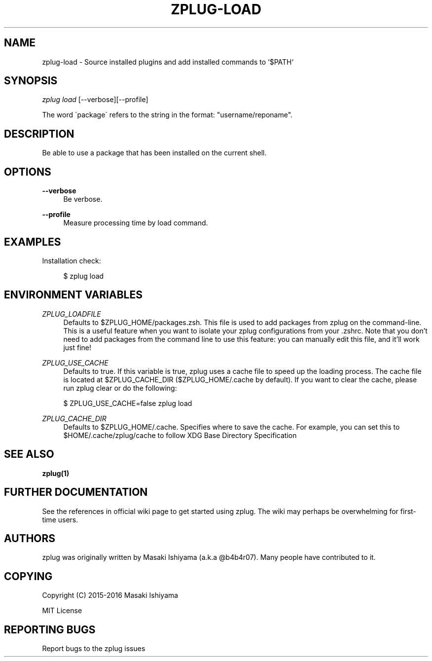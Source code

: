'\" t
.\"     Title: zplug-load
.\"    Author: [see the "Authors" section]
.\" Generator: DocBook XSL Stylesheets v1.75.2 <http://docbook.sf.net/>
.\"      Date: 11/29/2016
.\"    Manual: ZPLUG Manual
.\"    Source: ZPLUG Manual
.\"  Language: English
.\"
.TH "ZPLUG\-LOAD" "1" "11/29/2016" "ZPLUG Manual" "ZPLUG Manual"
.\" -----------------------------------------------------------------
.\" * set default formatting
.\" -----------------------------------------------------------------
.\" disable hyphenation
.nh
.\" disable justification (adjust text to left margin only)
.ad l
.\" -----------------------------------------------------------------
.\" * MAIN CONTENT STARTS HERE *
.\" -----------------------------------------------------------------
.SH "NAME"
zplug-load \- Source installed plugins and add installed commands to `$PATH`
.SH "SYNOPSIS"
.sp
.nf
\fIzplug load\fR [\-\-verbose][\-\-profile]
.fi
.sp
.nf
The word \'package\' refers to the string in the format: "username/reponame"\&.
.fi
.SH "DESCRIPTION"
.sp
Be able to use a package that has been installed on the current shell\&.
.SH "OPTIONS"
.PP
\fB\-\-verbose\fR
.RS 4
Be verbose\&.
.RE
.PP
\fB\-\-profile\fR
.RS 4
Measure processing time by load command\&.
.RE
.SH "EXAMPLES"
.sp
Installation check:
.sp
.if n \{\
.RS 4
.\}
.nf
$ zplug load
.fi
.if n \{\
.RE
.\}
.SH "ENVIRONMENT VARIABLES"
.PP
\fIZPLUG_LOADFILE\fR
.RS 4
Defaults to
$ZPLUG_HOME/packages\&.zsh\&. This file is used to add packages from zplug on the command\-line\&. This is a useful feature when you want to isolate your zplug configurations from your
\&.zshrc\&. Note that you don\(cqt need to add packages from the command line to use this feature: you can manually edit this file, and it\(cqll work just fine!
.RE
.PP
\fIZPLUG_USE_CACHE\fR
.RS 4
Defaults to
true\&. If this variable is true, zplug uses a cache file to speed up the loading process\&. The cache file is located at
$ZPLUG_CACHE_DIR
($ZPLUG_HOME/\&.cache
by default)\&. If you want to clear the cache, please run
zplug clear
or do the following:
.RE
.sp
.if n \{\
.RS 4
.\}
.nf
$ ZPLUG_USE_CACHE=false zplug load
.fi
.if n \{\
.RE
.\}
.PP
\fIZPLUG_CACHE_DIR\fR
.RS 4
Defaults to
$ZPLUG_HOME/\&.cache\&. Specifies where to save the cache\&. For example, you can set this to
$HOME/\&.cache/zplug/cache
to follow XDG Base Directory Specification
.RE
.SH "SEE ALSO"
.sp
\fBzplug(1)\fR
.SH "FURTHER DOCUMENTATION"
.sp
See the references in official wiki page to get started using zplug\&. The wiki may perhaps be overwhelming for first\-time users\&.
.SH "AUTHORS"
.sp
zplug was originally written by Masaki Ishiyama (a\&.k\&.a @b4b4r07)\&. Many people have contributed to it\&.
.SH "COPYING"
.sp
Copyright (C) 2015\-2016 Masaki Ishiyama
.sp
MIT License
.SH "REPORTING BUGS"
.sp
Report bugs to the zplug issues
